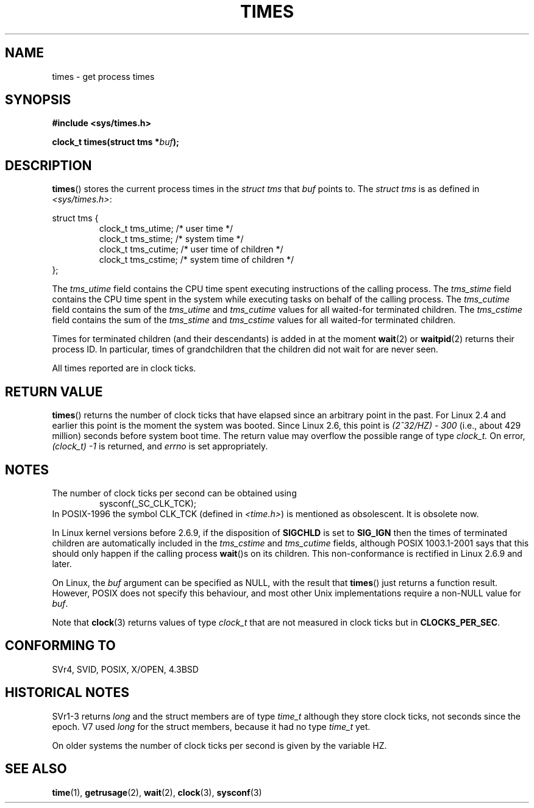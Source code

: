 .\" Hey Emacs! This file is -*- nroff -*- source.
.\"
.\" Copyright (c) 1992 Drew Eckhardt (drew@cs.colorado.edu), March 28, 1992
.\"
.\" Permission is granted to make and distribute verbatim copies of this
.\" manual provided the copyright notice and this permission notice are
.\" preserved on all copies.
.\"
.\" Permission is granted to copy and distribute modified versions of this
.\" manual under the conditions for verbatim copying, provided that the
.\" entire resulting derived work is distributed under the terms of a
.\" permission notice identical to this one.
.\" 
.\" Since the Linux kernel and libraries are constantly changing, this
.\" manual page may be incorrect or out-of-date.  The author(s) assume no
.\" responsibility for errors or omissions, or for damages resulting from
.\" the use of the information contained herein.  The author(s) may not
.\" have taken the same level of care in the production of this manual,
.\" which is licensed free of charge, as they might when working
.\" professionally.
.\" 
.\" Formatted or processed versions of this manual, if unaccompanied by
.\" the source, must acknowledge the copyright and authors of this work.
.\"
.\" Modified by Michael Haardt (michael@moria.de)
.\" Modified Sat Jul 24 14:29:17 1993 by Rik Faith (faith@cs.unc.edu)
.\" Modified 961203 and 001211 and 010326 by aeb@cwi.nl
.\" Modified 001213 by Michael Haardt (michael@moria.de)
.\" Modified 13 Jun 02, Michael Kerrisk <mtk-manpages@gmx.net>
.\"	Added note on non-standard behaviour when SIGCHLD is ignored.
.\" Modified 2004-11-16, mtk, Noted that the non-conformance when
.\"	SIGCHLD is being ignored is fixed in 2.6.9; other minor changes
.\" Modified 2004-12-08, mtk, in 2.6 times() return value changed
.\" 2005-04-13, mtk
.\"	Added notes on non-standard behaviour: Linux allows 'buf' to
.\"	be NULL, but POSIX.1 doesn't specify this and it's non-portable.
.\"
.TH TIMES 2 2002-06-14 "Linux" "Linux Programmer's Manual"
.SH NAME
times \- get process times
.SH SYNOPSIS
.B #include <sys/times.h>
.sp
.BI "clock_t times(struct tms *" buf );
.SH DESCRIPTION
.BR times ()
stores the current process times in the
.I "struct tms"
that
.IR buf
points to.
The
.I struct tms
is as defined in
.IR <sys/times.h> :
.sp
.nf
struct tms {
.RS
clock_t tms_utime;  /* user time */
clock_t tms_stime;  /* system time */
clock_t tms_cutime; /* user time of children */
clock_t tms_cstime; /* system time of children */
.RE
};
.fi
.LP
The
.I tms_utime
field contains the CPU time spent executing instructions
of the calling process.
The
.I tms_stime
field contains the CPU time spent in the system while
executing tasks on behalf of the calling process.
The
.I tms_cutime
field contains the sum of the
.I tms_utime
and
.I tms_cutime
values for all waited-for terminated children.
The
.I tms_cstime
field contains the sum of the
.I tms_stime
and
.I tms_cstime
values for all waited-for terminated children.
.LP
Times for terminated children (and their descendants)
is added in at the moment
.BR wait (2)
or
.BR waitpid (2)
returns their process ID. In particular, times of grandchildren
that the children did not wait for are never seen.
.LP
All times reported are in clock ticks.
.SH "RETURN VALUE"
.BR times ()
returns the number of clock ticks that have elapsed since
an arbitrary point in the past.
For Linux 2.4 and earlier this point is the moment the system was booted.
Since Linux 2.6, this point is \fI(2^32/HZ) \- 300\fP
(i.e., about 429 million) seconds before system boot time.
The return value may overflow the possible range of type
.I clock_t.
On error, \fI(clock_t) \-1\fP is returned, and
.I errno
is set appropriately.
.SH NOTES
The number of clock ticks per second can be obtained using
.RS
sysconf(_SC_CLK_TCK);
.RE
In POSIX-1996 the symbol CLK_TCK (defined in
.IR <time.h> )
is mentioned as obsolescent. It is obsolete now.
.PP
In Linux kernel versions before 2.6.9,
if the disposition of
.B SIGCHLD
is set to
.B SIG_IGN
then the times of terminated children
are automatically included in the
.I tms_cstime
and
.I tms_cutime
fields, although POSIX 1003.1-2001 says that this should only happen
if the calling process
.BR wait ()s
on its children.
This non-conformance is rectified in Linux 2.6.9 and later.
.\" See the description of times() in XSH, which says:
.\"	The times of a terminated child process are included... when wait()
.\"	or waitpid() returns the process ID of this terminated child.

On Linux, the
.I buf
argument can be specified as NULL, with the result that
.BR times ()
just returns a function result.
However, POSIX does not specify this behaviour, and most
other Unix implementations require a non-NULL value for
.IR buf .
.LP
Note that
.BR clock (3)
returns values of type
.I clock_t
that are not measured in clock ticks
but in
.BR CLOCKS_PER_SEC .
.SH "CONFORMING TO"
SVr4, SVID, POSIX, X/OPEN, 4.3BSD
.SH "HISTORICAL NOTES"
SVr1-3 returns
.I long
and the struct members are of type
.I time_t
although they store clock ticks, not seconds since the epoch.  V7 used
.I long
for the struct members, because it had no type
.I time_t
yet.
.PP
On older systems the number of clock ticks per second is given
by the variable HZ.
.SH "SEE ALSO"
.BR time (1),
.BR getrusage (2),
.BR wait (2),
.BR clock (3),
.BR sysconf (3)
